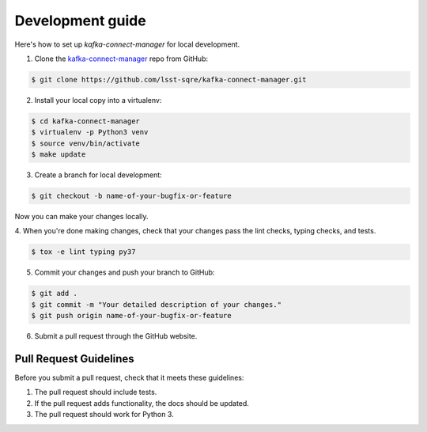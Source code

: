 #################
Development guide
#################

Here's how to set up `kafka-connect-manager` for local development.

1. Clone the `kafka-connect-manager <https://github.com/lsst-sqre/kafka-connect-manager>`_ repo from GitHub:

.. code-block:: bash

  $ git clone https://github.com/lsst-sqre/kafka-connect-manager.git

2. Install your local copy into a virtualenv:

.. code-block:: bash

  $ cd kafka-connect-manager
  $ virtualenv -p Python3 venv
  $ source venv/bin/activate
  $ make update

3. Create a branch for local development:

.. code-block:: bash

  $ git checkout -b name-of-your-bugfix-or-feature

Now you can make your changes locally.

4. When you're done making changes, check that your changes pass the
lint checks, typing checks, and tests.

.. code-block:: bash

  $ tox -e lint typing py37

5. Commit your changes and push your branch to GitHub:

.. code-block:: bash

  $ git add .
  $ git commit -m "Your detailed description of your changes."
  $ git push origin name-of-your-bugfix-or-feature

6. Submit a pull request through the GitHub website.

Pull Request Guidelines
-----------------------

Before you submit a pull request, check that it meets these guidelines:

1. The pull request should include tests.
2. If the pull request adds functionality, the docs should be updated.
3. The pull request should work for Python 3.
